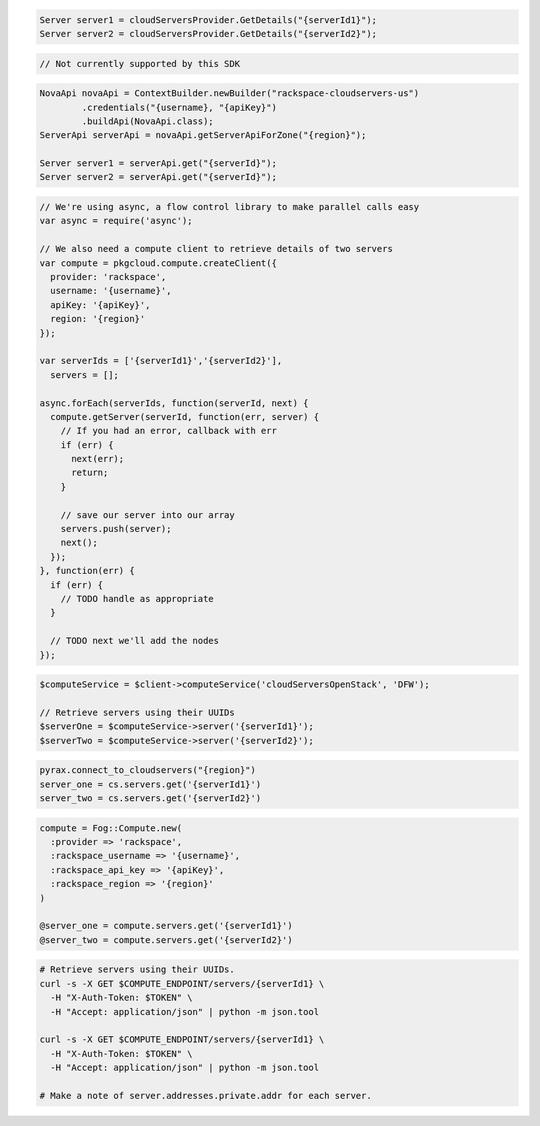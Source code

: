 .. code-block:: csharp

  Server server1 = cloudServersProvider.GetDetails("{serverId1}");
  Server server2 = cloudServersProvider.GetDetails("{serverId2}");

.. code-block:: go

  // Not currently supported by this SDK

.. code-block:: java

  NovaApi novaApi = ContextBuilder.newBuilder("rackspace-cloudservers-us")
          .credentials("{username}, "{apiKey}")
          .buildApi(NovaApi.class);
  ServerApi serverApi = novaApi.getServerApiForZone("{region}");

  Server server1 = serverApi.get("{serverId}");
  Server server2 = serverApi.get("{serverId}");

.. code-block:: javascript

  // We're using async, a flow control library to make parallel calls easy
  var async = require('async');

  // We also need a compute client to retrieve details of two servers
  var compute = pkgcloud.compute.createClient({
    provider: 'rackspace',
    username: '{username}',
    apiKey: '{apiKey}',
    region: '{region}'
  });

  var serverIds = ['{serverId1}','{serverId2}'],
    servers = [];

  async.forEach(serverIds, function(serverId, next) {
    compute.getServer(serverId, function(err, server) {
      // If you had an error, callback with err
      if (err) {
        next(err);
        return;
      }

      // save our server into our array
      servers.push(server);
      next();
    });
  }, function(err) {
    if (err) {
      // TODO handle as appropriate
    }

    // TODO next we'll add the nodes
  });

.. code-block:: php

  $computeService = $client->computeService('cloudServersOpenStack', 'DFW');

  // Retrieve servers using their UUIDs
  $serverOne = $computeService->server('{serverId1}');
  $serverTwo = $computeService->server('{serverId2}');

.. code-block:: python

  pyrax.connect_to_cloudservers("{region}")
  server_one = cs.servers.get('{serverId1}')
  server_two = cs.servers.get('{serverId2}')


.. code-block:: ruby

  compute = Fog::Compute.new(
    :provider => 'rackspace',
    :rackspace_username => '{username}',
    :rackspace_api_key => '{apiKey}',
    :rackspace_region => '{region}'
  )

  @server_one = compute.servers.get('{serverId1}')
  @server_two = compute.servers.get('{serverId2}')

.. code-block:: sh

  # Retrieve servers using their UUIDs.
  curl -s -X GET $COMPUTE_ENDPOINT/servers/{serverId1} \
    -H "X-Auth-Token: $TOKEN" \
    -H "Accept: application/json" | python -m json.tool

  curl -s -X GET $COMPUTE_ENDPOINT/servers/{serverId1} \
    -H "X-Auth-Token: $TOKEN" \
    -H "Accept: application/json" | python -m json.tool

  # Make a note of server.addresses.private.addr for each server.
